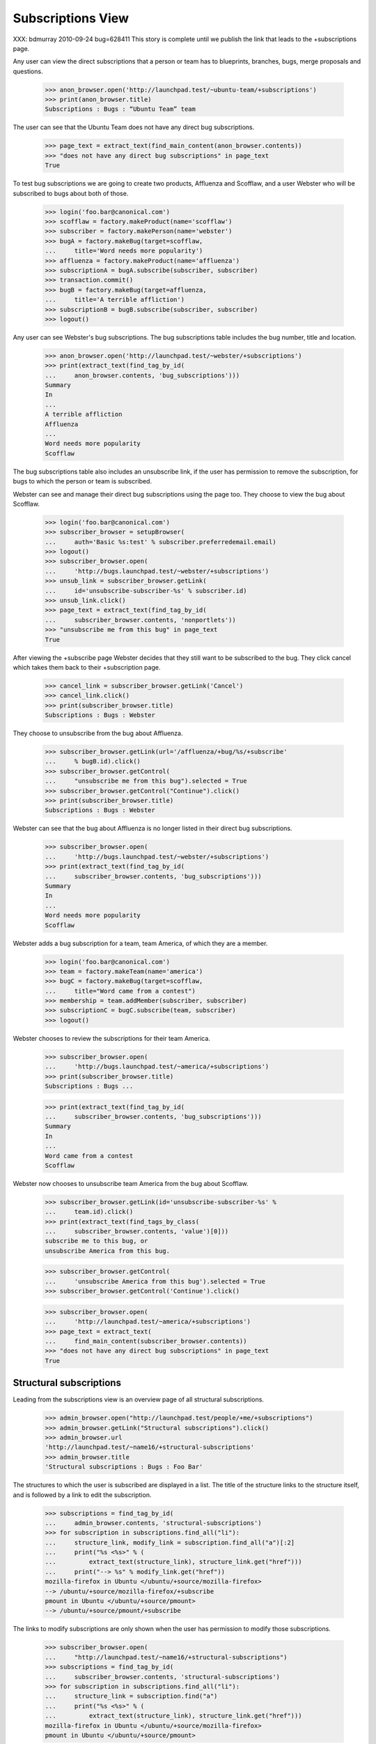 Subscriptions View
------------------

XXX: bdmurray 2010-09-24 bug=628411 This story is complete until we publish
the link that leads to the +subscriptions page.

Any user can view the direct subscriptions that a person or team has to
blueprints, branches, bugs, merge proposals and questions.

    >>> anon_browser.open('http://launchpad.test/~ubuntu-team/+subscriptions')
    >>> print(anon_browser.title)
    Subscriptions : Bugs : “Ubuntu Team” team

The user can see that the Ubuntu Team does not have any direct bug
subscriptions.

    >>> page_text = extract_text(find_main_content(anon_browser.contents))
    >>> "does not have any direct bug subscriptions" in page_text
    True

To test bug subscriptions we are going to create two products, Affluenza and
Scofflaw, and a user Webster who will be subscribed to bugs about both of
those.

    >>> login('foo.bar@canonical.com')
    >>> scofflaw = factory.makeProduct(name='scofflaw')
    >>> subscriber = factory.makePerson(name='webster')
    >>> bugA = factory.makeBug(target=scofflaw,
    ...     title='Word needs more popularity')
    >>> affluenza = factory.makeProduct(name='affluenza')
    >>> subscriptionA = bugA.subscribe(subscriber, subscriber)
    >>> transaction.commit()
    >>> bugB = factory.makeBug(target=affluenza,
    ...     title='A terrible affliction')
    >>> subscriptionB = bugB.subscribe(subscriber, subscriber)
    >>> logout()

Any user can see Webster's bug subscriptions.  The bug subscriptions table
includes the bug number, title and location.

    >>> anon_browser.open('http://launchpad.test/~webster/+subscriptions')
    >>> print(extract_text(find_tag_by_id(
    ...     anon_browser.contents, 'bug_subscriptions')))
    Summary
    In
    ...
    A terrible affliction
    Affluenza
    ...
    Word needs more popularity
    Scofflaw

The bug subscriptions table also includes an unsubscribe link, if the user has
permission to remove the subscription, for bugs to which the person or team is
subscribed.

Webster can see and manage their direct bug subscriptions using the page too.
They choose to view the bug about Scofflaw.

    >>> login('foo.bar@canonical.com')
    >>> subscriber_browser = setupBrowser(
    ...     auth='Basic %s:test' % subscriber.preferredemail.email)
    >>> logout()
    >>> subscriber_browser.open(
    ...     'http://bugs.launchpad.test/~webster/+subscriptions')
    >>> unsub_link = subscriber_browser.getLink(
    ...     id='unsubscribe-subscriber-%s' % subscriber.id)
    >>> unsub_link.click()
    >>> page_text = extract_text(find_tag_by_id(
    ...     subscriber_browser.contents, 'nonportlets'))
    >>> "unsubscribe me from this bug" in page_text
    True

After viewing the +subscribe page Webster decides that they still want to be
subscribed to the bug.  They click cancel which takes them back to their
+subscription page.

    >>> cancel_link = subscriber_browser.getLink('Cancel')
    >>> cancel_link.click()
    >>> print(subscriber_browser.title)
    Subscriptions : Bugs : Webster

They choose to unsubscribe from the bug about Affluenza.

    >>> subscriber_browser.getLink(url='/affluenza/+bug/%s/+subscribe'
    ...     % bugB.id).click()
    >>> subscriber_browser.getControl(
    ...     "unsubscribe me from this bug").selected = True
    >>> subscriber_browser.getControl("Continue").click()
    >>> print(subscriber_browser.title)
    Subscriptions : Bugs : Webster

Webster can see that the bug about Affluenza is no longer listed in their
direct bug subscriptions.

    >>> subscriber_browser.open(
    ...     'http://bugs.launchpad.test/~webster/+subscriptions')
    >>> print(extract_text(find_tag_by_id(
    ...     subscriber_browser.contents, 'bug_subscriptions')))
    Summary
    In
    ...
    Word needs more popularity
    Scofflaw

Webster adds a bug subscription for a team, team America, of which they are
a member.

    >>> login('foo.bar@canonical.com')
    >>> team = factory.makeTeam(name='america')
    >>> bugC = factory.makeBug(target=scofflaw,
    ...     title="Word came from a contest")
    >>> membership = team.addMember(subscriber, subscriber)
    >>> subscriptionC = bugC.subscribe(team, subscriber)
    >>> logout()

Webster chooses to review the subscriptions for their team America.

    >>> subscriber_browser.open(
    ...     'http://bugs.launchpad.test/~america/+subscriptions')
    >>> print(subscriber_browser.title)
    Subscriptions : Bugs ...

    >>> print(extract_text(find_tag_by_id(
    ...     subscriber_browser.contents, 'bug_subscriptions')))
    Summary
    In
    ...
    Word came from a contest
    Scofflaw

Webster now chooses to unsubscribe team America from the bug about Scofflaw.

    >>> subscriber_browser.getLink(id='unsubscribe-subscriber-%s' %
    ...     team.id).click()
    >>> print(extract_text(find_tags_by_class(
    ...     subscriber_browser.contents, 'value')[0]))
    subscribe me to this bug, or
    unsubscribe America from this bug.

    >>> subscriber_browser.getControl(
    ...     'unsubscribe America from this bug').selected = True
    >>> subscriber_browser.getControl('Continue').click()

    >>> subscriber_browser.open(
    ...     'http://launchpad.test/~america/+subscriptions')
    >>> page_text = extract_text(
    ...     find_main_content(subscriber_browser.contents))
    >>> "does not have any direct bug subscriptions" in page_text
    True


Structural subscriptions
========================

Leading from the subscriptions view is an overview page of all
structural subscriptions.

    >>> admin_browser.open("http://launchpad.test/people/+me/+subscriptions")
    >>> admin_browser.getLink("Structural subscriptions").click()
    >>> admin_browser.url
    'http://launchpad.test/~name16/+structural-subscriptions'
    >>> admin_browser.title
    'Structural subscriptions : Bugs : Foo Bar'

The structures to which the user is subscribed are displayed in a
list. The title of the structure links to the structure itself, and is
followed by a link to edit the subscription.

    >>> subscriptions = find_tag_by_id(
    ...     admin_browser.contents, 'structural-subscriptions')
    >>> for subscription in subscriptions.find_all("li"):
    ...     structure_link, modify_link = subscription.find_all("a")[:2]
    ...     print("%s <%s>" % (
    ...         extract_text(structure_link), structure_link.get("href")))
    ...     print("--> %s" % modify_link.get("href"))
    mozilla-firefox in Ubuntu </ubuntu/+source/mozilla-firefox>
    --> /ubuntu/+source/mozilla-firefox/+subscribe
    pmount in Ubuntu </ubuntu/+source/pmount>
    --> /ubuntu/+source/pmount/+subscribe

The links to modify subscriptions are only shown when the user has
permission to modify those subscriptions.

    >>> subscriber_browser.open(
    ...     "http://launchpad.test/~name16/+structural-subscriptions")
    >>> subscriptions = find_tag_by_id(
    ...     subscriber_browser.contents, 'structural-subscriptions')
    >>> for subscription in subscriptions.find_all("li"):
    ...     structure_link = subscription.find("a")
    ...     print("%s <%s>" % (
    ...         extract_text(structure_link), structure_link.get("href")))
    mozilla-firefox in Ubuntu </ubuntu/+source/mozilla-firefox>
    pmount in Ubuntu </ubuntu/+source/pmount>

The structural subscriptions page links back to the direct
subscriptions page.

    >>> admin_browser.getLink("Direct subscriptions").url
    'http://launchpad.test/~name16/+subscriptions'

A simple explanatory message is shown when the user doesn't have any
structural subscriptions.

    >>> subscriber_browser.open(
    ...     "http://launchpad.test/people/+me/+structural-subscriptions")
    >>> print(extract_text(find_tag_by_id(
    ...     subscriber_browser.contents, "structural-subscriptions")))
    Webster does not have any structural subscriptions.


Creating Bug Filters
~~~~~~~~~~~~~~~~~~~~

Every structural subscription also has a link to create a new bug
subscription filter.

    >>> import re

    >>> def show_create_links(browser):
    ...     subscriptions = find_tag_by_id(
    ...         browser.contents, 'structural-subscriptions')
    ...     for subscription in subscriptions.find_all("li"):
    ...         structure_link = subscription.find("a")
    ...         print(extract_text(structure_link))
    ...         create_text = subscription.find(text=re.compile("Create"))
    ...         if create_text is None:
    ...             print("* No create link.")
    ...         else:
    ...             print("* %s --> %s" % (
    ...                 create_text.strip(),
    ...                 create_text.parent.get("href")))

    >>> admin_browser.open(
    ...     "http://launchpad.test/people/+me/+structural-subscriptions")
    >>> show_create_links(admin_browser)
    mozilla-firefox in Ubuntu
    * Create a new filter --> /ubuntu/.../name16/+new-filter
    pmount in Ubuntu
    * Create a new filter --> /ubuntu/.../name16/+new-filter

If the user does not have the necessary rights to create new bug
filters the "Create" link is not shown.

    >>> subscriber_browser.open(
    ...     "http://launchpad.test/~name16/+structural-subscriptions")
    >>> show_create_links(subscriber_browser)
    mozilla-firefox in Ubuntu
    * No create link.
    pmount in Ubuntu
    * No create link.


Subscriptions with Bug Filters
~~~~~~~~~~~~~~~~~~~~~~~~~~~~~~

Products for which a subscription exists bug for which there are no
filters are shown with a message stating that there is no filtering.

    >>> from lp.testing import celebrity_logged_in, person_logged_in

    >>> with celebrity_logged_in("admin"):
    ...     nigel = factory.makePerson(name="nigel", displayname="Nigel")
    >>> with person_logged_in(nigel):
    ...     nigel_subscription = scofflaw.addBugSubscription(nigel, nigel)
    ...     nigel_browser = setupBrowser(
    ...         auth='Basic %s:test' % nigel.preferredemail.email)

    >>> def show_nigels_subscriptions():
    ...     nigel_browser.open(
    ...         "http://launchpad.test/people/"
    ...         "+me/+structural-subscriptions")
    ...     subscriptions = find_tag_by_id(
    ...         nigel_browser.contents, 'structural-subscriptions')
    ...     for subscription in subscriptions.find_all("li"):
    ...         print(extract_text(subscription.p))
    ...         if subscription.dl is not None:
    ...             print(extract_text(subscription.dl))

    >>> show_nigels_subscriptions()
    Bug mail for Nigel about Scofflaw is filtered;
    ...
    This filter allows all mail through.
    There are no filter conditions!
    (edit)

If a bug mail filter exists for a structural subscription it is
displayed immediately after the subscription.

    >>> with person_logged_in(nigel):
    ...     nigel_bug_filter1 = nigel_subscription.bug_filters.one()
    ...     nigel_bug_filter1.description = u"First"
    ...     nigel_bug_filter1.tags = [u"foo"]

    >>> show_nigels_subscriptions()
    Bug mail for Nigel about Scofflaw is filtered; it will be sent
    only if it matches the following filter:
    “First” allows mail through when:
    the bug is tagged with foo
    (edit)

Multiple filters will be shown if they exist, with a slightly modified
message.

    >>> with person_logged_in(nigel):
    ...     nigel_bug_filter2 = nigel_subscription.newBugFilter()
    ...     nigel_bug_filter2.description = u"Second"
    ...     nigel_bug_filter2.tags = [u"bar"]

    >>> show_nigels_subscriptions()
    Bug mail for Nigel about Scofflaw is filtered; it will be sent
    only if it matches one or more of the following filters:
    “First” allows mail through when:
    the bug is tagged with foo
    (edit)
    “Second” allows mail through when:
    the bug is tagged with bar
    (edit)
